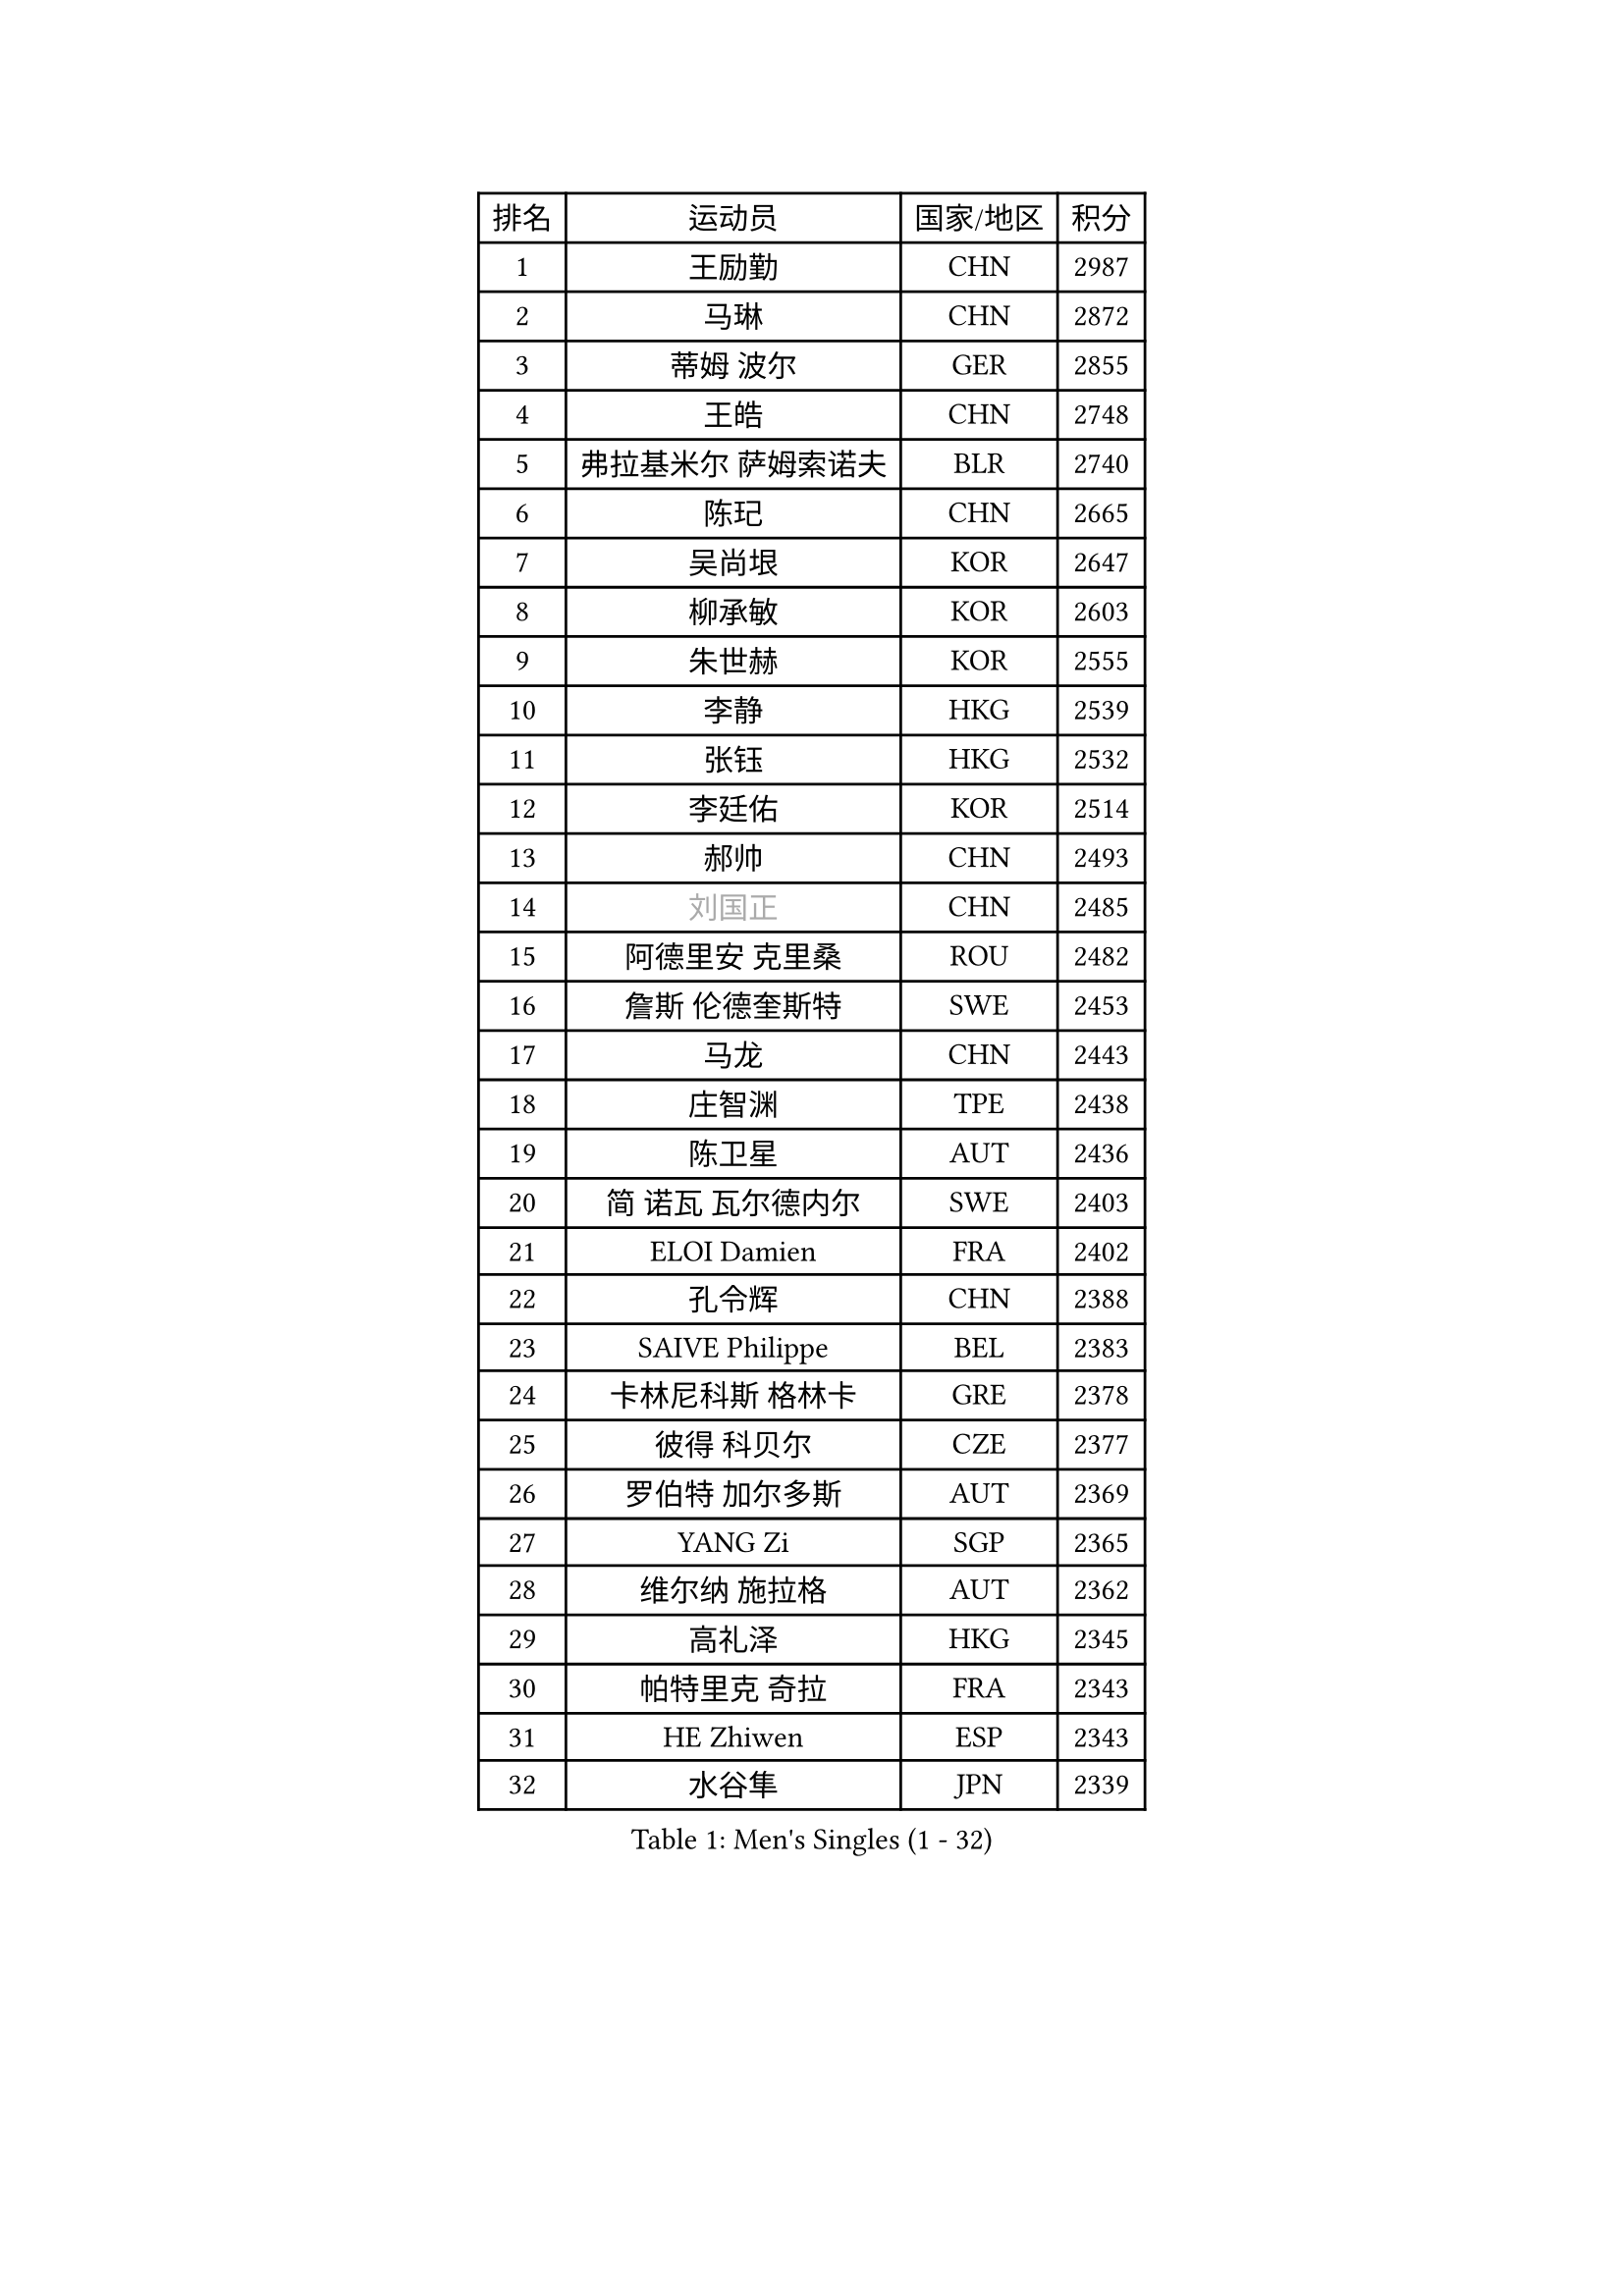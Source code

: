 
#set text(font: ("Courier New", "NSimSun"))
#figure(
  caption: "Men's Singles (1 - 32)",
    table(
      columns: 4,
      [排名], [运动员], [国家/地区], [积分],
      [1], [王励勤], [CHN], [2987],
      [2], [马琳], [CHN], [2872],
      [3], [蒂姆 波尔], [GER], [2855],
      [4], [王皓], [CHN], [2748],
      [5], [弗拉基米尔 萨姆索诺夫], [BLR], [2740],
      [6], [陈玘], [CHN], [2665],
      [7], [吴尚垠], [KOR], [2647],
      [8], [柳承敏], [KOR], [2603],
      [9], [朱世赫], [KOR], [2555],
      [10], [李静], [HKG], [2539],
      [11], [张钰], [HKG], [2532],
      [12], [李廷佑], [KOR], [2514],
      [13], [郝帅], [CHN], [2493],
      [14], [#text(gray, "刘国正")], [CHN], [2485],
      [15], [阿德里安 克里桑], [ROU], [2482],
      [16], [詹斯 伦德奎斯特], [SWE], [2453],
      [17], [马龙], [CHN], [2443],
      [18], [庄智渊], [TPE], [2438],
      [19], [陈卫星], [AUT], [2436],
      [20], [简 诺瓦 瓦尔德内尔], [SWE], [2403],
      [21], [ELOI Damien], [FRA], [2402],
      [22], [孔令辉], [CHN], [2388],
      [23], [SAIVE Philippe], [BEL], [2383],
      [24], [卡林尼科斯 格林卡], [GRE], [2378],
      [25], [彼得 科贝尔], [CZE], [2377],
      [26], [罗伯特 加尔多斯], [AUT], [2369],
      [27], [YANG Zi], [SGP], [2365],
      [28], [维尔纳 施拉格], [AUT], [2362],
      [29], [高礼泽], [HKG], [2345],
      [30], [帕特里克 奇拉], [FRA], [2343],
      [31], [HE Zhiwen], [ESP], [2343],
      [32], [水谷隼], [JPN], [2339],
    )
  )#pagebreak()

#set text(font: ("Courier New", "NSimSun"))
#figure(
  caption: "Men's Singles (33 - 64)",
    table(
      columns: 4,
      [排名], [运动员], [国家/地区], [积分],
      [33], [FENG Zhe], [BUL], [2333],
      [34], [MATSUSHITA Koji], [JPN], [2328],
      [35], [让 米歇尔 赛弗], [BEL], [2312],
      [36], [米凯尔 梅兹], [DEN], [2308],
      [37], [阿列克谢 斯米尔诺夫], [RUS], [2299],
      [38], [LEE Jinkwon], [KOR], [2298],
      [39], [克里斯蒂安 苏斯], [GER], [2293],
      [40], [张超], [CHN], [2292],
      [41], [佐兰 普里莫拉克], [CRO], [2290],
      [42], [YANG Min], [ITA], [2279],
      [43], [KUZMIN Fedor], [RUS], [2275],
      [44], [LIN Ju], [DOM], [2274],
      [45], [KARAKASEVIC Aleksandar], [SRB], [2268],
      [46], [LIM Jaehyun], [KOR], [2268],
      [47], [巴斯蒂安 斯蒂格], [GER], [2267],
      [48], [邱贻可], [CHN], [2264],
      [49], [CHO Eonrae], [KOR], [2261],
      [50], [CHTCHETININE Evgueni], [BLR], [2252],
      [51], [BENTSEN Allan], [DEN], [2237],
      [52], [帕纳吉奥迪斯 吉奥尼斯], [GRE], [2235],
      [53], [SHMYREV Maxim], [RUS], [2234],
      [54], [KIM Hyok Bong], [PRK], [2234],
      [55], [MONRAD Martin], [DEN], [2234],
      [56], [LEGOUT Christophe], [FRA], [2232],
      [57], [#text(gray, "JIANG Weizhong")], [CRO], [2218],
      [58], [WANG Zengyi], [POL], [2208],
      [59], [约尔根 佩尔森], [SWE], [2206],
      [60], [BLASZCZYK Lucjan], [POL], [2204],
      [61], [MONDELLO Massimiliano], [ITA], [2203],
      [62], [FRANZ Peter], [GER], [2203],
      [63], [MAZUNOV Dmitry], [RUS], [2198],
      [64], [吉田海伟], [JPN], [2198],
    )
  )#pagebreak()

#set text(font: ("Courier New", "NSimSun"))
#figure(
  caption: "Men's Singles (65 - 96)",
    table(
      columns: 4,
      [排名], [运动员], [国家/地区], [积分],
      [65], [MONTEIRO Joao], [POR], [2198],
      [66], [MONTEIRO Thiago], [BRA], [2193],
      [67], [沙拉特 卡马尔 阿昌塔], [IND], [2186],
      [68], [PISTEJ Lubomir], [SVK], [2184],
      [69], [博扬 托基奇], [SLO], [2181],
      [70], [许昕], [CHN], [2177],
      [71], [GRUJIC Slobodan], [SRB], [2174],
      [72], [岸川圣也], [JPN], [2166],
      [73], [DIDUKH Oleksandr], [UKR], [2163],
      [74], [KIM Junghoon], [KOR], [2158],
      [75], [尹在荣], [KOR], [2157],
      [76], [TORIOLA Segun], [NGR], [2157],
      [77], [SEREDA Peter], [SVK], [2155],
      [78], [ZWICKL Daniel], [HUN], [2153],
      [79], [#text(gray, "KARLSSON Peter")], [SWE], [2152],
      [80], [BOBOCICA Mihai], [ITA], [2151],
      [81], [CHIANG Hung-Chieh], [TPE], [2146],
      [82], [MATSUMOTO Cazuo], [BRA], [2139],
      [83], [迪米特里 奥恰洛夫], [GER], [2139],
      [84], [KLASEK Marek], [CZE], [2131],
      [85], [马文革], [CHN], [2130],
      [86], [ROSSKOPF Jorg], [GER], [2128],
      [87], [蒋澎龙], [TPE], [2123],
      [88], [特林科 基恩], [NED], [2121],
      [89], [TAN Ruiwu], [CRO], [2118],
      [90], [LEI Zhenhua], [CHN], [2116],
      [91], [OLEJNIK Martin], [CZE], [2109],
      [92], [LIU Song], [ARG], [2107],
      [93], [蒂亚戈 阿波罗尼亚], [POR], [2107],
      [94], [GORAK Daniel], [POL], [2105],
      [95], [FEJER-KONNERTH Zoltan], [GER], [2104],
      [96], [RI Chol Guk], [PRK], [2097],
    )
  )#pagebreak()

#set text(font: ("Courier New", "NSimSun"))
#figure(
  caption: "Men's Singles (97 - 128)",
    table(
      columns: 4,
      [排名], [运动员], [国家/地区], [积分],
      [97], [CHANG Yen-Shu], [TPE], [2096],
      [98], [AL-HASAN Ibrahem], [KUW], [2096],
      [99], [HAKANSSON Fredrik], [SWE], [2094],
      [100], [PLACHY Josef], [CZE], [2091],
      [101], [高宁], [SGP], [2089],
      [102], [HENZELL William], [AUS], [2087],
      [103], [SUCH Bartosz], [POL], [2086],
      [104], [FILIMON Andrei], [ROU], [2085],
      [105], [HIELSCHER Lars], [GER], [2081],
      [106], [KEINATH Thomas], [SVK], [2072],
      [107], [唐鹏], [HKG], [2071],
      [108], [ANDRIANOV Sergei], [RUS], [2071],
      [109], [MACHADO Carlos], [ESP], [2070],
      [110], [LEUNG Chu Yan], [HKG], [2069],
      [111], [PAVELKA Tomas], [CZE], [2065],
      [112], [WOSIK Torben], [GER], [2060],
      [113], [TSUBOI Gustavo], [BRA], [2057],
      [114], [ZHANG Wilson], [CAN], [2057],
      [115], [HEISTER Danny], [NED], [2056],
      [116], [RUMGAY Gavin], [SCO], [2051],
      [117], [LI Ping], [QAT], [2049],
      [118], [LASHIN El-Sayed], [EGY], [2045],
      [119], [PIACENTINI Valentino], [ITA], [2044],
      [120], [KUSINSKI Marcin], [POL], [2041],
      [121], [WANG Wei], [ESP], [2039],
      [122], [KATKOV Ivan], [UKR], [2036],
      [123], [TOSIC Roko], [CRO], [2034],
      [124], [PAZSY Ferenc], [HUN], [2032],
      [125], [SANGUANSIN Phakpoom], [THA], [2030],
      [126], [SVENSSON Robert], [SWE], [2030],
      [127], [AXELQVIST Johan], [SWE], [2030],
      [128], [CAI Xiaoli], [SGP], [2022],
    )
  )